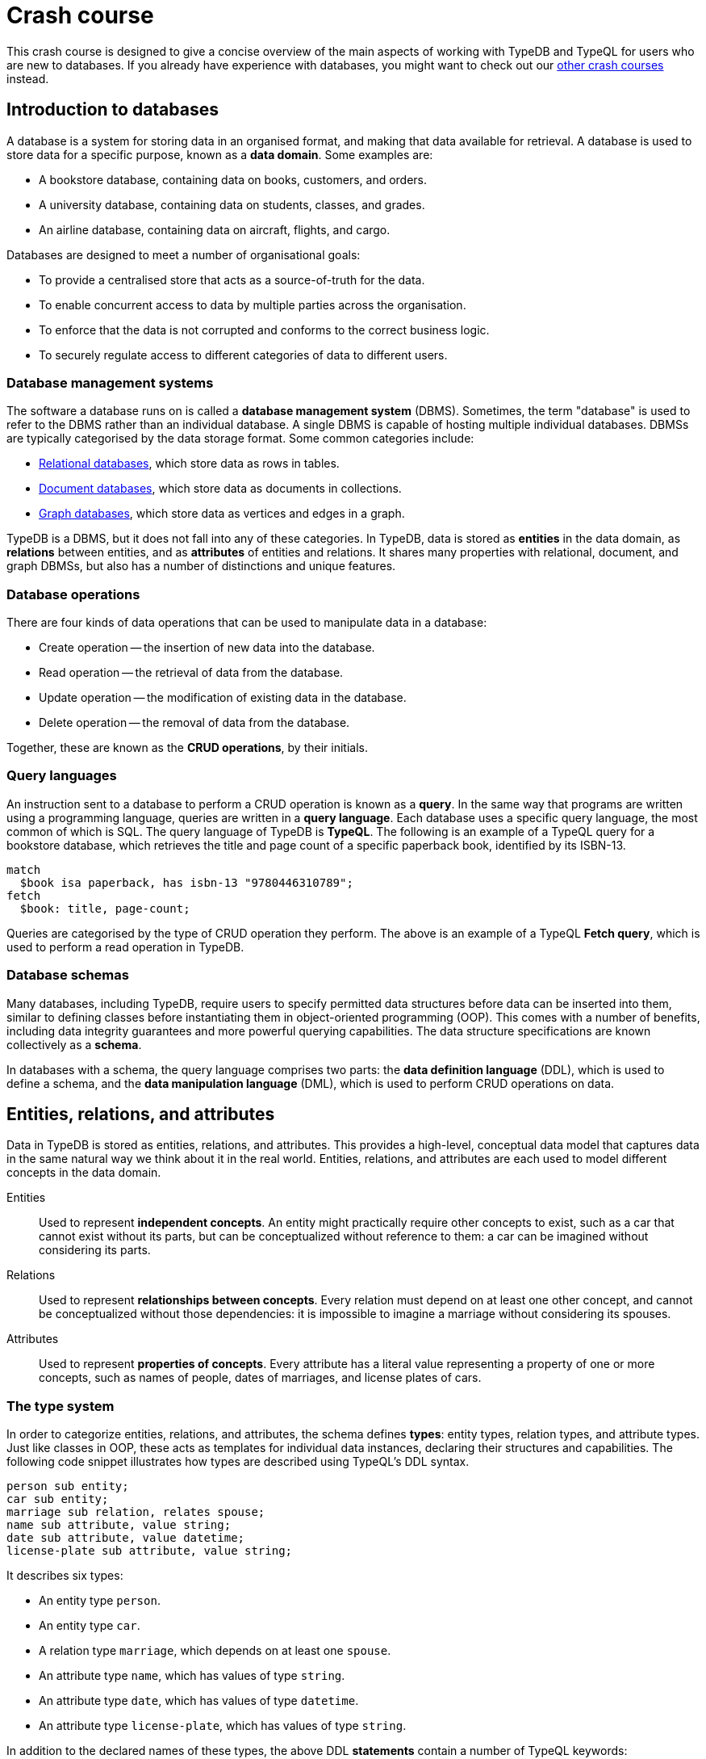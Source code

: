 = Crash course

This crash course is designed to give a concise overview of the main aspects of working with TypeDB and TypeQL for users who are new to databases. If you already have experience with databases, you might want to check out our xref:home::crash-course/overview.adoc[other crash courses] instead.

== Introduction to databases

A database is a system for storing data in an organised format, and making that data available for retrieval. A database is used to store data for a specific purpose, known as a *data domain*. Some examples are:

* A bookstore database, containing data on books, customers, and orders.
* A university database, containing data on students, classes, and grades.
* An airline database, containing data on aircraft, flights, and cargo.

Databases are designed to meet a number of organisational goals:

* To provide a centralised store that acts as a source-of-truth for the data.
* To enable concurrent access to data by multiple parties across the organisation.
* To enforce that the data is not corrupted and conforms to the correct business logic.
* To securely regulate access to different categories of data to different users.

=== Database management systems

The software a database runs on is called a *database management system* (DBMS). Sometimes, the term "database" is used to refer to the DBMS rather than an individual database. A single DBMS is capable of hosting multiple individual databases. DBMSs are typically categorised by the data storage format. Some common categories include:

* https://en.wikipedia.org/wiki/Relational_database[Relational databases,window=_blank], which store data as rows in tables.
* https://en.wikipedia.org/wiki/Document-oriented_database[Document databases,window=_blank], which store data as documents in collections.
* https://en.wikipedia.org/wiki/Graph_database[Graph databases,window=_blank], which store data as vertices and edges in a graph.

TypeDB is a DBMS, but it does not fall into any of these categories. In TypeDB, data is stored as *entities* in the data domain, as *relations* between entities, and as *attributes* of entities and relations. It shares many properties with relational, document, and graph DBMSs, but also has a number of distinctions and unique features.

=== Database operations

There are four kinds of data operations that can be used to manipulate data in a database:

* Create operation -- the insertion of new data into the database.
* Read operation -- the retrieval of data from the database.
* Update operation -- the modification of existing data in the database.
* Delete operation -- the removal of data from the database.

Together, these are known as the *CRUD operations*, by their initials.

=== Query languages

An instruction sent to a database to perform a CRUD operation is known as a *query*. In the same way that programs are written using a programming language, queries are written in a *query language*. Each database uses a specific query language, the most common of which is SQL. The query language of TypeDB is *TypeQL*. The following is an example of a TypeQL query for a bookstore database, which retrieves the title and page count of a specific paperback book, identified by its ISBN-13.

[,typeql]
----
match
  $book isa paperback, has isbn-13 "9780446310789";
fetch
  $book: title, page-count;
----

Queries are categorised by the type of CRUD operation they perform. The above is an example of a TypeQL *Fetch query*, which is used to perform a read operation in TypeDB.

=== Database schemas

Many databases, including TypeDB, require users to specify permitted data structures before data can be inserted into them, similar to defining classes before instantiating them in object-oriented programming (OOP). This comes with a number of benefits, including data integrity guarantees and more powerful querying capabilities. The data structure specifications are known collectively as a *schema*.

In databases with a schema, the query language comprises two parts: the *data definition language* (DDL), which is used to define a schema, and the *data manipulation language* (DML), which is used to perform CRUD operations on data.

== Entities, relations, and attributes

Data in TypeDB is stored as entities, relations, and attributes. This provides a high-level, conceptual data model that captures data in the same natural way we think about it in the real world. Entities, relations, and attributes are each used to model different concepts in the data domain.

Entities:: Used to represent *independent concepts*. An entity might practically require other concepts to exist, such as a car that cannot exist without its parts, but can be conceptualized without reference to them: a car can be imagined without considering its parts.

Relations:: Used to represent *relationships between concepts*. Every relation must depend on at least one other concept, and cannot be conceptualized without those dependencies: it is impossible to imagine a marriage without considering its spouses.

Attributes:: Used to represent *properties of concepts*. Every attribute has a literal value representing a property of one or more concepts, such as names of people, dates of marriages, and license plates of cars.

=== The type system

In order to categorize entities, relations, and attributes, the schema defines *types*: entity types, relation types, and attribute types. Just like classes in OOP, these acts as templates for individual data instances, declaring their structures and capabilities. The following code snippet illustrates how types are described using TypeQL's DDL syntax.

[,typeql]
----
person sub entity;
car sub entity;
marriage sub relation, relates spouse;
name sub attribute, value string;
date sub attribute, value datetime;
license-plate sub attribute, value string;
----

It describes six types:

* An entity type `person`.
* An entity type `car`.
* A relation type `marriage`, which depends on at least one `spouse`.
* An attribute type `name`, which has values of type `string`.
* An attribute type `date`, which has values of type `datetime`.
* An attribute type `license-plate`, which has values of type `string`.

In addition to the declared names of these types, the above DDL *statements* contain a number of TypeQL keywords:

* `sub`: Used to declare an entity, relation, or attribute type. Followed by the keywords `entity`, `relation`, or `attribute` to indicate the kind of the type.
* `relates`: Used to declare a *role* for a relation type. Relation types must have at least one role declared.
* `value`: Used to declare the *xref:typeql::values/value-types.adoc[value type]* of an attribute type. Attribute types must have a value type declared.

=== Describing type capabilities

TypeQL also has syntax to declare the capabilities of types. The following code snippet illustrates such DDL syntax for the types declared above.

[,typeql]
----
person owns name, plays marriage:spouse;
car owns license-plate;
marriage owns date;
----

It uses two new TypeQL keywords:

* `owns`: Used to declare an entity or relation type to be the *owner* of an attribute type.
* `plays`: Used to declare an entity or relation type to be a *roleplayer* of a relation type's role.

These capabilities describe how data instances can depend on each other. It declares that people can have names and can be spouses in marriages, that cars can have license plates, and that marriages can have dates.

== Building a database

In this crash course, we'll be using the example of a bookstore database. The first thing to do with a new database is to define a schema. To do so, we use a *Define query*, which consists of the keyword `define` followed by any number of DDL statements. For now, we'll just define the types related to users and orders they place. We'll get onto the books themselves later. Using a `schema` session and `write` transaction, image:home::studio-icons/svg/studio_run.svg[width=24] *run* this query, then image:home::studio-icons/svg/studio_check.svg[width=24] *commit* the transaction.

[,typeql]
----
define
  user sub entity,
    owns id @key,
    owns name,
    owns birth-date,
    plays purchase:buyer;
  order sub entity,
    owns id @key,
    owns timestamp,
    owns status,
    plays purchase:order;

  purchase sub relation,
    relates order,
    relates buyer;

  id sub attribute, value string;
  name sub attribute, value string;
  birth-date sub attribute, value datetime;
  timestamp sub attribute, value datetime;
  status sub attribute,
    value string,
    regex "^(paid|dispatched|delivered|returned|canceled)$";
----

We have used two new TypeQL keywords here:

* `@key`: Used in an `owns` statement to specify a *xref:typeql::statements/key.adoc[key attribute]* of an entity or relation type.
+
[NOTE]
====
When a type owns a key attribute, the attribute acts as a mandatory unique identifier for instances of that type. It is generally advisable to ensure every entity type has a key attribute. The best choices of key attributes are those that have a real-world meaning, such as a person's national ID number or a car's license plate, but otherwise inventing an arbitrary ID also works.
====
* `regex`: Used to place a *xref:typeql::statements/regex.adoc[regex constraint]* on the value of a string attribute type.

This will serve as the starting point for our database schema. TypeDB schemas can always be extended after initial definition to add new types.

=== Inserting data

With a schema defined, we can begin inserting data. To do so, we use an *Insert query*, which consists of the `insert` keyword followed by any number of DML statements. In the following query, we insert three users into the database. Using a `data` session and `write` transaction, image:home::studio-icons/svg/studio_run.svg[width=24] *run* this query, then image:home::studio-icons/svg/studio_check.svg[width=24] *commit* the transaction.

[,typeql]
----
insert
  $user-1 isa user,
    has id "u0001",
    has name "Kevin Morrison",
    has birth-date 1995-10-29;
  $user-2 isa user,
    has id "u0002",
    has name "Cameron Osborne",
    has birth-date 1954-11-11;
  $user-3 isa user,
    has id "u0003",
    has name "Keyla Pineda";
----

To insert entities or relations into the database, we declare variables to represent them, indicated by a `$` prefix. In the above query, there are three variables representing `user` entities: `$user-1`, `$user-2`, and `$user-3`. Variable names are arbitrary and exist only within the scope of the query.

With variables declared, we declare their properties using the following TypeQL keywords:

* `isa`: Used to declare the type of an entity or relation.
* `has`: Used to declare an attribute of an entity or relation, comprising a type and value.

The data we can insert is constrained by our schema. We can only declare variables to be of the entity and relation types we defined, and we can only declare their attribues corresponding to the attribute types their types own. We could not, for instance, declare `$user-1` to have an attribute of type `status`, as `user` does not own this attribute type.

Attributes are normally optional, and an entity or relation does not have to have an attribute just because its type is declared to own the attribute type. This is the case above, where `$user-3` does not have a birth date specified. This is not the case for `id`, because it has been declared to be a key attribute of `user`, making it mandatory.

In the next Insert query, we insert three orders. Using a `data` session and `write` transaction, image:home::studio-icons/svg/studio_run.svg[width=24] *run* this query, then image:home::studio-icons/svg/studio_check.svg[width=24] *commit* the transaction.

[,typeql]
----
insert
  $order-1 isa order,
    has id "o0001",
    has timestamp 2022-08-03T19:51:24.324,
    has status "canceled";
  $order-2 isa order,
    has id "o0002",
    has timestamp 2021-04-27T05:02:39.672,
    has status "dispatched";
  $order-6 isa order,
    has id "o0006",
    has timestamp 2020-08-19T20:21:54.194,
    has status "paid";
----

== Reading data

With data inserted, we can retrieve it using a *Fetch query*. The previous Define and Insert queries have each had a single *clause*, indicated by the `define` and `insert` keywords respectively. Fetch queries have two clauses: a `match` clause followed by a `fetch` clause. The `match` clause is used to find any data in the database that matches a given *pattern*, described using the same DML statements we used to insert data. If the statements in the `match` clause have the same structure as those originally used to insert the data, then that data will be matched. The `fetch` clause then describes what should be returned for each match found.

The following is an example of a Fetch query. It matches any orders in the database that have the status "paid" and then returns their IDs and timestamps. Using a `data` session and `read` transaction, image:home::studio-icons/svg/studio_run.svg[width=24] *run* this query.

[,typeql]
----
match
  $order isa order, has status "paid";
fetch
  $order: id, timestamp;
----

All Fetch queries return results in JSON format. You should see the following result.

[,json]
----
{
    "order": {
        "id": [ { "value": "o0006", "type": { "label": "id", "root": "attribute", "value_type": "string" } } ],
        "timestamp": [ { "value": "2020-08-19T20:21:54.194", "type": { "label": "timestamp", "root": "attribute", "value_type": "datetime" } } ],
        "type": { "label": "order", "root": "entity" }
    }
}
----

As expected, we retrieve a single result in the form of a JSON object, as only one of the orders has the status "paid". The object includes three fields: one for each of the two attribute types of `$order` that we specified to return, `id` and `timestamp`, in addition to one for metadata describing the type of `$order`. The attribute fields include both the attribute value and similar typing metadata. In the next query, we retrieve the name and birth date of every user. Using a `data` session and `read` transaction, image:home::studio-icons/svg/studio_run.svg[width=24] *run* this query.

[,typeql]
----
match
  $user isa user;
fetch
  $user: name, birth-date;
----

.Results
[%collapsible]
====
[,json]
----
{
    "user": {
        "birth-date": [ { "value": "1995-10-29T00:00:00.000", "type": { "label": "birth-date", "root": "attribute", "value_type": "datetime" } } ],
        "name": [ { "value": "Kevin Morrison", "type": { "label": "name", "root": "attribute", "value_type": "string" } } ],
        "type": { "label": "user", "root": "entity" }
    }
}
{
    "user": {
        "birth-date": [ { "value": "1954-11-11T00:00:00.000", "type": { "label": "birth-date", "root": "attribute", "value_type": "datetime" } } ],
        "name": [ { "value": "Cameron Osborne", "type": { "label": "name", "root": "attribute", "value_type": "string" } } ],
        "type": { "label": "user", "root": "entity" }
    }
}
{
    "user": {
        "birth-date": [  ],
        "name": [ { "value": "Keyla Pineda", "type": { "label": "name", "root": "attribute", "value_type": "string" } } ],
        "type": { "label": "user", "root": "entity" }
    }
}
----
====

As we have not specified any constraints for `$user` other than specifying its type, the variable will match every user, so we expect three JSON objects in the results. As before, we see fields for the requested attribute types. The field corresponding to Keyla's birth date is empty, as there is no matching data of this type.

== Using relations

Now that we have inserted users and orders into the database, we will insert some `purchase` relations to indicate which users made which orders. Relations are described using special *relation tuple* syntax that lists their roleplayers. The following code snippet shows such a tuple as part of an `isa` statement.

[,typeql]
----
$purchase (order: $order, buyer: $user) isa purchase;
----

Each element of the tuple consists of the role that the roleplayer plays, followed by the variable representing that roleplayer. As the `purchase` relation type references two roles (`order` and `buyer`), the tuple above has two elements, but the syntax can represent relations with any number of roleplayers as needed.

[,typeql]
----
$relation (role-1: $a, role-2: $b, role-3: $c, ...) isa relation-type;
----

[NOTE]
====
It is also possible for a role to occur more than once in a relation tuple where necessary, as long as it references different roleplayers. For instance, a `marriage` relation type would only need a single role `spouse`, but any instance of `marriage` would have two `person` instances playing this role.
====

The following Insert query creates three new `purchase` relations between users and orders we previously inserted. Using a `data` session and `write` transaction, image:home::studio-icons/svg/studio_run.svg[width=24] *run* this query, then image:home::studio-icons/svg/studio_check.svg[width=24] *commit* the transaction.

[,typeql]
----
match
  $user-1 isa user, has id "u0001";
  $user-2 isa user, has id "u0002";
  $order-1 isa order, has id "o0001";
  $order-2 isa order, has id "o0002";
  $order-6 isa order, has id "o0006";
insert
  $purchase-1 (order: $order-1, buyer: $user-1) isa purchase;
  $purchase-2 (order: $order-2, buyer: $user-1) isa purchase;
  $purchase-6 (order: $order-6, buyer: $user-2) isa purchase;
----

Unlike the previous Insert queries, this one has two clauses: a `match` clause followed by an `insert` clause. The `match` clause is used to match the existing entities as with the previous Fetch query, but then instead of returning attributes from them, we instead reference them in newly inserted relations. When inserting relations, it is best to match the roleplayers by a key attribute, as we have done here, to ensure that each roleplayer variable matches exactly one data instance.

=== Reading relations

To retrieve data from relations, we use the same tuple syntax as used to insert them. The following Fetch query matches any `purchase` relations in the database, and then retrieves attributes from their roleplayers. Using a `data` session and `read` transaction, image:home::studio-icons/svg/studio_run.svg[width=24] *run* this query.

[,typeql]
----
match
  $purchase (order: $order, buyer: $user) isa purchase;
fetch
  $order: timestamp, status;
  $user: name;
----

.Results
[%collapsible]
====
[,json]
----
{
    "order": {
        "status": [ { "value": "canceled", "type": { "label": "status", "root": "attribute", "value_type": "string" } } ],
        "timestamp": [ { "value": "2022-08-03T19:51:24.324", "type": { "label": "timestamp", "root": "attribute", "value_type": "datetime" } } ],
        "type": { "label": "order", "root": "entity" }
    },
    "user": {
        "name": [ { "value": "Kevin Morrison", "type": { "label": "name", "root": "attribute", "value_type": "string" } } ],
        "type": { "label": "user", "root": "entity" }
    }
}
{
    "order": {
        "status": [ { "value": "paid", "type": { "label": "status", "root": "attribute", "value_type": "string" } } ],
        "timestamp": [ { "value": "2020-08-19T20:21:54.194", "type": { "label": "timestamp", "root": "attribute", "value_type": "datetime" } } ],
        "type": { "label": "order", "root": "entity" }
    },
    "user": {
        "name": [ { "value": "Cameron Osborne", "type": { "label": "name", "root": "attribute", "value_type": "string" } } ],
        "type": { "label": "user", "root": "entity" }
    }
}
{
    "order": {
        "status": [ { "value": "dispatched", "type": { "label": "status", "root": "attribute", "value_type": "string" } } ],
        "timestamp": [ { "value": "2021-04-27T05:02:39.672", "type": { "label": "timestamp", "root": "attribute", "value_type": "datetime" } } ],
        "type": { "label": "order", "root": "entity" }
    },
    "user": {
        "name": [ { "value": "Kevin Morrison", "type": { "label": "name", "root": "attribute", "value_type": "string" } } ],
        "type": { "label": "user", "root": "entity" }
    }
}
----
====

The patterns used in the `match` clauses of TypeQL queries are fully composable, so we can introduce additional constraints simply by adding further statements. In the next query, we modify the previous query to restrict the results to show only orders with the status "paid". Using a `data` session and `read` transaction, image:home::studio-icons/svg/studio_run.svg[width=24] *run* this query.

[,typeql]
----
match
  $purchase (order: $order, buyer: $user) isa purchase;
  $order has status "paid";
fetch
  $order: timestamp, status;
  $user: name;
----

.Results
[%collapsible]
====
[,json]
----
{
    "order": {
        "status": [ { "value": "paid", "type": { "label": "status", "root": "attribute", "value_type": "string" } } ],
        "timestamp": [ { "value": "2020-08-19T20:21:54.194", "type": { "label": "timestamp", "root": "attribute", "value_type": "datetime" } } ],
        "type": { "label": "order", "root": "entity" }
    },
    "user": {
        "name": [ { "value": "Cameron Osborne", "type": { "label": "name", "root": "attribute", "value_type": "string" } } ],
        "type": { "label": "user", "root": "entity" }
    }
}
----
====

== Working with type hierarchies

The data we have worked with so far is typical for databases, and would be simple to model in virtually any other DBMS, such as a relational, document, or graph system. Now we will introduce one of TypeDB's most powerful and unique data structures, that would not be easy to model using another DBMS: *type hierarchies*.

We previously saw how `sub` statements in Define queries are used to declare new types. In those statements, the `sub` keyword was followed by the keywords `entity`, `relation`, or `attribute` to specify the kind of the new type. However, we can replace these keywords with an existing type instead, in which case the new type will be a *subtype* of that existing type.

We do this in the following query, where we define a new type hierarchy of book types, described by a supertype `book` with three subtypes: `paperback`, `hardback`, and `ebook`. Using a `schema` session and `write` transaction, image:home::studio-icons/svg/studio_run.svg[width=24] *run* this query, then image:home::studio-icons/svg/studio_check.svg[width=24] *commit* the transaction.

[,typeql]
----
define
  book sub entity, abstract,
    owns isbn-13 @key,
    owns isbn-10 @unique,
    owns title,
    owns genre,
    owns page-count,
    owns price;
  paperback sub book, owns stock;
  hardback sub book, owns stock;
  ebook sub book;

  isbn sub attribute, abstract, value string;
  isbn-13 sub isbn;
  isbn-10 sub isbn;
  title sub attribute, value string;
  genre sub attribute, value string;
  page-count sub attribute, value long;
  price sub attribute, value double;
  stock sub attribute, value long;
----

Here we have introduced two new TypeQL keywords:

* `abstract`: Used to define an entity, relation, or attribute type to be *abstract*.
+
[NOTE]
====
A type defined to be abstract cannot be directly inserted into the database, much like an abstract class in OOP. It can only be inserted indirectly by inserting one of its subtypes.
====
* `@unique`: Used in an `owns` statement to specify a *xref:typeql::statements/unique.adoc[unique attribute]* of an entity or relation type.
+
[NOTE]
====
When a type owns a unique attribute, the attribute acts as a unique but non-mandatory identifier for instances of that type.
====

In a type hierarchy, the capabilities of supertypes are automatically inherited by their subtypes. This means that the attribute type ownerships of `book` defined via `owns` statements also apply to `paperaback`, `hardback`, and `ebook`. Meanwhile, ownership of `stock` has been defined individually at the subtype level, so only `paperback` and `hardback` have stock levels. This gives complete control over which data instances are permitted to own which attributes.

This also applies to which data instances are permitted to play which roles via `plays` statements, which can likewise be defined at the supertype or subtypes levels. In the next Define query, we define a new `order-line` relation for recording which books have been added to which orders. Using a `schema` session and `write` transaction, image:home::studio-icons/svg/studio_run.svg[width=24] *run* this query, then image:home::studio-icons/svg/studio_check.svg[width=24] *commit* the transaction.

[,typeql]
----
define
  order-line sub relation,
    relates order,
    relates item,
    owns quantity;

  order plays order-line:order;
  book plays order-line:item;

  quantity sub attribute, value long;
----

=== Inserting data into type hierarchies

Inserting data into a type hierarchy is identical to inserting data into non-hierarchical types. We do so by declaring the exact (most specific) type of each data instance in an `isa` statement. In the following Insert query, we create a number of `book` entities of various types. Using a `data` session and `write` transaction, image:home::studio-icons/svg/studio_run.svg[width=24] *run* this query, then image:home::studio-icons/svg/studio_check.svg[width=24] *commit* the transaction.

[,typeql]
----
insert
  $book-1 isa ebook,
    has isbn-13 "9780393634563",
    has isbn-10 "0393634566",
    has title "The Odyssey",
    has genre "fiction",
    has genre "classics",
    has page-count 656,
    has price 13.99;
  $book-2 isa paperback,
    has isbn-13 "9780500291221",
    has isbn-10 "0500291225",
    has title "Great Discoveries in Medicine",
    has genre "nonfiction",
    has genre "history",
    has page-count 352,
    has price 12.05,
    has stock 18;
  $book-3 isa ebook,
    has isbn-13 "9780575104419",
    has isbn-10 "0575104414",
    has title "Dune",
    has genre "fiction",
    has genre "science fiction",
    has page-count 624,
    has price 5.49;
  $book-4 isa hardback,
    has isbn-13 "9780740748479",
    has isbn-10 "0740748475",
    has title "The Complete Calvin and Hobbes",
    has genre "fiction",
    has genre "comics",
    has page-count 1451,
    has price 128.71,
    has stock 6;
  $book-5 isa paperback,
    has isbn-13 "9798691153570",
    has title "Business Secrets of The Pharoahs",
    has genre "nonfiction",
    has genre "business",
    has page-count 260,
    has price 11.99,
    has stock 8;
----

In addition to seeing how we insert data into type hierarchies, this query shows off an important property of attribute types. In addition to being optional by default, attribute types in TypeDB are also *multivalued* by default. This means that we can insert entities or relations that have multiple attributes of the same type, as with `genre` above.

=== Reading data from type hierarchies

Once we have inserted data instances of a given type, we can query it via either its exact type or any of its supertypes. The following Fetch query retrieves the ISBN-13, title, and genres of all books. Meanwhile, the query below retrieves these details only for paperbacks. Using a `data` session and `read` transaction, image:home::studio-icons/svg/studio_run.svg[width=24] *run* these queries.

[,typeql]
----
match
  $book isa book;
fetch
  $book: isbn-13, title, genre;
----

.Results
[%collapsible]
====
[,json]
----
{
    "book": {
        "genre": [
            { "value": "fiction", "type": { "label": "genre", "root": "attribute", "value_type": "string" } },
            { "value": "classics", "type": { "label": "genre", "root": "attribute", "value_type": "string" } }
        ],
        "isbn-13": [ { "value": "9780393634563", "type": { "label": "isbn-13", "root": "attribute", "value_type": "string" } } ],
        "title": [ { "value": "The Odyssey", "type": { "label": "title", "root": "attribute", "value_type": "string" } } ],
        "type": { "label": "ebook", "root": "entity" }
    }
}
{
    "book": {
        "genre": [
            { "value": "fiction", "type": { "label": "genre", "root": "attribute", "value_type": "string" } },
            { "value": "science fiction", "type": { "label": "genre", "root": "attribute", "value_type": "string" } }
        ],
        "isbn-13": [ { "value": "9780575104419", "type": { "label": "isbn-13", "root": "attribute", "value_type": "string" } } ],
        "title": [ { "value": "Dune", "type": { "label": "title", "root": "attribute", "value_type": "string" } } ],
        "type": { "label": "ebook", "root": "entity" }
    }
}
{
    "book": {
        "genre": [
            { "value": "history", "type": { "label": "genre", "root": "attribute", "value_type": "string" } },
            { "value": "nonfiction", "type": { "label": "genre", "root": "attribute", "value_type": "string" } }
        ],
        "isbn-13": [ { "value": "9780500291221", "type": { "label": "isbn-13", "root": "attribute", "value_type": "string" } } ],
        "title": [ { "value": "Great Discoveries in Medicine", "type": { "label": "title", "root": "attribute", "value_type": "string" } } ],
        "type": { "label": "paperback", "root": "entity" }
    }
}
{
    "book": {
        "genre": [
            { "value": "business", "type": { "label": "genre", "root": "attribute", "value_type": "string" } },
            { "value": "nonfiction", "type": { "label": "genre", "root": "attribute", "value_type": "string" } }
        ],
        "isbn-13": [ { "value": "9798691153570", "type": { "label": "isbn-13", "root": "attribute", "value_type": "string" } } ],
        "title": [ { "value": "Business Secrets of The Pharoahs", "type": { "label": "title", "root": "attribute", "value_type": "string" } } ],
        "type": { "label": "paperback", "root": "entity" }
    }
}
{
    "book": {
        "genre": [
            { "value": "comics", "type": { "label": "genre", "root": "attribute", "value_type": "string" } },
            { "value": "fiction", "type": { "label": "genre", "root": "attribute", "value_type": "string" } }
        ],
        "isbn-13": [ { "value": "9780740748479", "type": { "label": "isbn-13", "root": "attribute", "value_type": "string" } } ],
        "title": [ { "value": "The Complete Calvin and Hobbes", "type": { "label": "title", "root": "attribute", "value_type": "string" } } ],
        "type": { "label": "hardback", "root": "entity" }
    }
}
----
====

[,typeql]
----
match
  $book isa paperback;
fetch
  $book: isbn-13, title, genre;
----

.Results
[%collapsible]
====
[,json]
----
{
    "book": {
        "genre": [
            { "value": "history", "type": { "label": "genre", "root": "attribute", "value_type": "string" } },
            { "value": "nonfiction", "type": { "label": "genre", "root": "attribute", "value_type": "string" } }
        ],
        "isbn-13": [ { "value": "9780500291221", "type": { "label": "isbn-13", "root": "attribute", "value_type": "string" } } ],
        "title": [ { "value": "Great Discoveries in Medicine", "type": { "label": "title", "root": "attribute", "value_type": "string" } } ],
        "type": { "label": "paperback", "root": "entity" }
    }
}
{
    "book": {
        "genre": [
            { "value": "business", "type": { "label": "genre", "root": "attribute", "value_type": "string" } },
            { "value": "nonfiction", "type": { "label": "genre", "root": "attribute", "value_type": "string" } }
        ],
        "isbn-13": [ { "value": "9798691153570", "type": { "label": "isbn-13", "root": "attribute", "value_type": "string" } } ],
        "title": [ { "value": "Business Secrets of The Pharoahs", "type": { "label": "title", "root": "attribute", "value_type": "string" } } ],
        "type": { "label": "paperback", "root": "entity" }
    }
}
----
====

Because we made the attribute types `isbn-13` and `isbn-10` subtypes of a common `isbn` supertype, we can also retrieve these attribute types together, as we do in the following query. Using a `data` session and `read` transaction, image:home::studio-icons/svg/studio_run.svg[width=24] *run* this query.

[,typeql]
----
match
  $book isa paperback;
fetch
  $book: isbn, title, genre;
----

.Results
[%collapsible]
====
[,json]
----
{
    "book": {
        "genre": [
            { "value": "history", "type": { "label": "genre", "root": "attribute", "value_type": "string" } },
            { "value": "nonfiction", "type": { "label": "genre", "root": "attribute", "value_type": "string" } }
        ],
        "isbn": [
            { "value": "9780500291221", "type": { "label": "isbn-13", "root": "attribute", "value_type": "string" } },
            { "value": "0500291225", "type": { "label": "isbn-10", "root": "attribute", "value_type": "string" } }
        ],
        "title": [ { "value": "Great Discoveries in Medicine", "type": { "label": "title", "root": "attribute", "value_type": "string" } } ],
        "type": { "label": "paperback", "root": "entity" }
    }
}
{
    "book": {
        "genre": [
            { "value": "business", "type": { "label": "genre", "root": "attribute", "value_type": "string" } },
            { "value": "nonfiction", "type": { "label": "genre", "root": "attribute", "value_type": "string" } }
        ],
        "isbn": [ { "value": "9798691153570", "type": { "label": "isbn-13", "root": "attribute", "value_type": "string" } } ],
        "title": [ { "value": "Business Secrets of The Pharoahs", "type": { "label": "title", "root": "attribute", "value_type": "string" } } ],
        "type": { "label": "paperback", "root": "entity" }
    }
}
----
====

We can see the exact type of each attribute returned in the accompanying metadata.

=== Referencing data in type hierarchies

Just like when reading data from hierarchies in Fetch queries, we can also match data instances by any of their types when referencing data in Insert queries. In the following query, we insert `order-line` relations between existing books and orders. When we match the books, we do not specify their exact types, or even the exact types of the ISBNs we are providing. Using a `data` session and `write` transaction, image:home::studio-icons/svg/studio_run.svg[width=24] *run* this query, then image:home::studio-icons/svg/studio_check.svg[width=24] *commit* the transaction.

[,typeql]
----
match
  $order-1 isa order, has id "o0001";
  $order-2 isa order, has id "o0002";
  $order-6 isa order, has id "o0006";
  $book-1 isa book, has isbn "9780393634563";
  $book-2 isa book, has isbn "9780500291221";
  $book-3 isa book, has isbn "9780575104419";
  $book-4 isa book, has isbn "9780740748479";
insert
  (order: $order-1, item: $book-1) isa order-line, has quantity 2;
  (order: $order-1, item: $book-2) isa order-line, has quantity 1;
  (order: $order-2, item: $book-3) isa order-line, has quantity 1;
  (order: $order-6, item: $book-4) isa order-line, has quantity 2;
----

== Grouping results

Finally, we will retrieve the list of books in each order made by the user with ID "u0001" using the following Fetch query. Using a `data` session and `read` transaction, image:home::studio-icons/svg/studio_run.svg[width=24] *run* this query.

[,typeql]
----
match
  $user isa user, has id "u0001";
  $purchase (order: $order, buyer: $user) isa purchase;
  $order-line (order: $order, item: $book) isa order-line;
fetch
  $order: id;
  $book: title, price;
  $order-line: quantity;
----

.Results
[%collapsible]
====
[,json]
----
{
    "book": {
        "price": [ { "value": 13.99, "type": { "label": "price", "root": "attribute", "value_type": "double" } } ],
        "title": [ { "value": "The Odyssey", "type": { "label": "title", "root": "attribute", "value_type": "string" } } ],
        "type": { "label": "ebook", "root": "entity" }
    },
    "order": {
        "id": [ { "value": "o0001", "type": { "label": "id", "root": "attribute", "value_type": "string" } } ],
        "type": { "label": "order", "root": "entity" }
    },
    "order-line": {
        "quantity": [ { "value": 2, "type": { "label": "quantity", "root": "attribute", "value_type": "long" } } ],
        "type": { "label": "order-line", "root": "relation" }
    }
}
{
    "book": {
        "price": [ { "value": 12.05, "type": { "label": "price", "root": "attribute", "value_type": "double" } } ],
        "title": [ { "value": "Great Discoveries in Medicine", "type": { "label": "title", "root": "attribute", "value_type": "string" } } ],
        "type": { "label": "paperback", "root": "entity" }
    },
    "order": {
        "id": [ { "value": "o0001", "type": { "label": "id", "root": "attribute", "value_type": "string" } } ],
        "type": { "label": "order", "root": "entity" }
    },
    "order-line": {
        "quantity": [ { "value": 1, "type": { "label": "quantity", "root": "attribute", "value_type": "long" } } ],
        "type": { "label": "order-line", "root": "relation" }
    }
}
{
    "book": {
        "price": [ { "value": 5.49, "type": { "label": "price", "root": "attribute", "value_type": "double" } } ],
        "title": [ { "value": "Dune", "type": { "label": "title", "root": "attribute", "value_type": "string" } } ],
        "type": { "label": "ebook", "root": "entity" }
    },
    "order": {
        "id": [ { "value": "o0002", "type": { "label": "id", "root": "attribute", "value_type": "string" } } ],
        "type": { "label": "order", "root": "entity" }
    },
    "order-line": {
        "quantity": [ { "value": 1, "type": { "label": "quantity", "root": "attribute", "value_type": "long" } } ],
        "type": { "label": "order-line", "root": "relation" }
    }
}
----
====

However, the results are not in a particularly useful format. We have retrieved the information we wanted for each order line: the order ID, the book title, the book price, and the quantity ordered, but these details are not grouped by order ID. To do so, we can use a *xref:typeql::queries/fetch.adoc#_subqueries[sub-query]*. In the parent query, we match each order and return the ID. Then, for each of those orders, we match the associated order lines in a sub query, labeled with the identifier `"order-lines"`. Finally, we return the book title, book price, and quantity ordered in that sub-query. Using a `data` session and `read` transaction, image:home::studio-icons/svg/studio_run.svg[width=24] *run* this query.

[,typeql]
----
match
  $user isa user, has id "u0001";
  $purchase (order: $order, buyer: $user) isa purchase;
fetch
  $order: id;
  "order-lines": {
    match
      $order-line (order: $order, item: $book) isa order-line;
    fetch
      $book: title, price;
      $order-line: quantity;
  };
----

.Results
[%collapsible]
====
[,json]
----
{
    "order": {
        "id": [ { "value": "o0001", "type": { "label": "id", "root": "attribute", "value_type": "string" } } ],
        "type": { "label": "order", "root": "entity" }
    },
    "order-lines": [
        {
            "book": {
                "price": [ { "value": 13.99, "type": { "label": "price", "root": "attribute", "value_type": "double" } } ],
                "title": [ { "value": "The Odyssey", "type": { "label": "title", "root": "attribute", "value_type": "string" } } ],
                "type": { "label": "ebook", "root": "entity" }
            },
            "order-line": {
                "quantity": [ { "value": 2, "type": { "label": "quantity", "root": "attribute", "value_type": "long" } } ],
                "type": { "label": "order-line", "root": "relation" }
            }
        },
        {
            "book": {
                "price": [ { "value": 12.05, "type": { "label": "price", "root": "attribute", "value_type": "double" } } ],
                "title": [ { "value": "Great Discoveries in Medicine", "type": { "label": "title", "root": "attribute", "value_type": "string" } } ],
                "type": { "label": "paperback", "root": "entity" }
            },
            "order-line": {
                "quantity": [ { "value": 1, "type": { "label": "quantity", "root": "attribute", "value_type": "long" } } ],
                "type": { "label": "order-line", "root": "relation" }
            }
        }
    ]
}
{
    "order": {
        "id": [ { "value": "o0002", "type": { "label": "id", "root": "attribute", "value_type": "string" } } ],
        "type": { "label": "order", "root": "entity" }
    },
    "order-lines": [
        {
            "book": {
                "price": [ { "value": 5.49, "type": { "label": "price", "root": "attribute", "value_type": "double" } } ],
                "title": [ { "value": "Dune", "type": { "label": "title", "root": "attribute", "value_type": "string" } } ],
                "type": { "label": "ebook", "root": "entity" }
            },
            "order-line": {
                "quantity": [ { "value": 1, "type": { "label": "quantity", "root": "attribute", "value_type": "long" } } ],
                "type": { "label": "order-line", "root": "relation" }
            }
        }
    ]
}
----
====

In the query results, the results of each sub-query are contained in a nested field, whose key is the `"order-lines"` label we provided. This makes the query results much easier to interpret, as we can clearly see which lines belong to which order.

== What's next?

Continue learning how to use TypeDB with TypeDB Academy, or explore other sections of the documentation.

[cols-2]
--
.xref:academy::overview.adoc[]
[.clickable]
****
An end-to-end learning experience for TypeDB and TypeQL, showing how to take advantage of TypeDB's unique features.
****

.xref:manual::overview.adoc[TypeDB manual]
[.clickable]
****
Practice-oriented guides on using TypeDB, including the TypeDB Studio and TypeDB Console manuals.
****

.xref:drivers::overview.adoc[TypeDB drivers]
[.clickable]
****
Installation guides, tutorials, and API references for the official TypeDB drivers in all supported languages.
****

.xref:typeql::overview.adoc[TypeQL reference]
[.clickable]
****
Complete language reference for TypeQL, covering all query types, pattern elements, and keywords.
****
--
